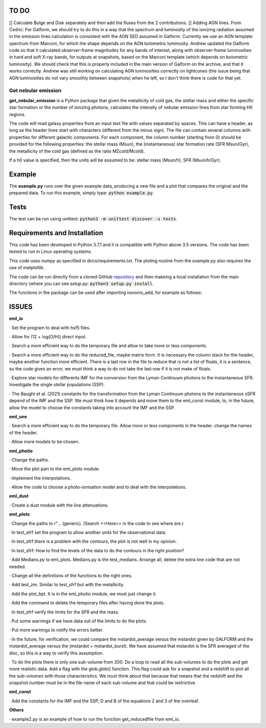 |build| |coverage| |docs| |pypi| |zenodo| 

.. inclusion-marker-do-not-remove

TO DO
-----
[] Calculate Bulge and Disk separately and then add the fluxes from the 2 contributions.
[] Adding AGN lines. From Cedric: For Galform, we should try to do this in a way that the spectrum and luminosity of the ionizing radiation assumed in the emission lines calculation is consistent with the AGN SED assumed in Galform. Currently we use an AGN template spectrum from Marconi, for which the shape depends on the AGN bolometric luminosity. Andrew updated the Galform code so that it calculated observer-frame magnitudes for any bands of interest, along with observer-frame luminosities in hard and soft X-ray bands, for outputs at snapshots, based on the Marconi template (which depends on bolometric luminosity). We should check that this is properly included in the main version of Galform on the archive, and that it works correctly. Andrew was still working on calculating AGN luminosities correctly on lightcones (the issue being that AGN luminosities do not vary smoothly between snapshots) when he left, so I don't think there is code for that yet.


   
Get nebular emission
======================

**get_nebular_emission** is a Python package that given the metallicity of cold gas, the stellar mass and either the specific star formation or the number of ionizing photons, calculates the intensity of nebular emission lines from star forming HII regions.


The code will read galaxy properties from an input text file with values separated by spaces. This can have a header, as long as the header lines start with characters (different from the minus sign). The file can contain several columns with properties for different galactic components. For each component, the column number (starting from 0) should be provided for the following properties: the stellar mass (Msun), the (instantaneous) star formation rate (SFR Msun/Gyr), the metallicity of the cold gas (defined as the ratio MZcold/Mcold).

If a h0 value is specified, then the units will be assumed to be: stellar mass (Msun/h), SFR (Msun/h/Gyr).


Example
-------

The **example.py** runs over the given example data, producing a new file and a plot that compares the original and the prepared data. To run this
example, simply type: :code:`python example.py`.

Tests
-----

The test can be run using unittest:
:code:`python3 -m unittest discover -s tests`.

Requirements and Installation
-----------------------------

This code has been developed in Python 3.7.1 and it is compatible with Python above 3.5 versions. The code has been tested to run in Linux operating systems. 

This code uses numpy as specified in docs/requirements.txt. The ploting routine from the *example.py* also requires the use of matplotlib.

The code can be run directly from a cloned GitHub `repository`_ and then makeing a local installation from the main directory (where you can see `setup.py`:
:code:`python3 setup.py install`.


The functions in the package can be used after importing novonix_add, for example as follows:



.. _pyversion: https://uk.mathworks.com/help/matlab/getting-started-with-python.html

.. _package: https://pypi.org/project/get_nebular_emission/

.. _repository: https://github.com/galform/get_nebular_emission

.. |build| image:: https://travis-ci.org/galform/get_nebular_emission.svg?branch=master
    :target: https://travis-ci.org/galform/get_nebular_emission

.. |coverage| image:: https://codecov.io/gh/galform/get_nebular_emission/branch/master/graph/badge.svg
    :target: https://codecov.io/gh/galform/get_nebular_emission
	     
.. |docs| image:: https://readthedocs.org/projects/get_nebular_emission/badge/?version=latest
   :target: https://get_nebular_emission.readthedocs.io/en/latest/
   :alt: Documentation Status

.. |pypi| image:: https://img.shields.io/pypi/v/get_nebular_emission.svg
    :target: https://pypi.org/project/get_nebular_emissioin/
	 
.. |zenodo| image:: https://zenodo.org/badge/186994865.svg
   :target: https://zenodo.org/badge/latestdoi/186994865

ISSUES
------
**eml_io**

· Set the program to deal with hsf5 files.

· Allow for (12 + log(O/H)) direct input.

· Search a more efficient way to do the temporary file and allow to take more or less components.

· Search a more efficient way to do the reduced_file, maybe matrix form. It is necessary the column stack for the header, maybe another function more efficient. There is a last row in the file to reduce that is not a list of floats, it is a sentence, so the code gives an error, we must think a way to do not take the last row if it is not make of floats.  

· Explore star models for differents IMF for the conversion from the Lyman Continuum photons to the instantaneous SFR. Investigate the single stellar populations (SSP).

· The Baught et al. (2021) constants for the transformation from the Lyman Continuum photons to the instantaneous sSFR depend of the IMF and the SSP. We must think how it depends and move them to the eml_const module, to, in the future, allow the model to choose the constants taking into account the IMF and the SSP. 
    
**eml_une**

· Search a more efficient way to do the temporary file. Allow more or less components in the header. change the names of the header.

· Allow more models to be chosen.

**eml_photio**

· Change the paths.

· Move the plot part to the eml_plots module.

· Implement the interpolations.

· Allow the code to choose a photo-ionisation model and to deal with the interpolations.

**eml_dust**

· Create a dust module with the line attenuations.

**eml_plots**

· Change the paths to r"... (generic). (Search <<Here>> in the code to see where are.)

· In test_sfrf set the program to allow another units for the observational data.

· In test_sfrf there is a problem with the contours, the plot is not well in my opinion.

· In test_sfrf: How to find the levels of the data to do the contours in the right position?

· Add Medians.py to eml_plots. Medians.py is the test_medians. Arrange all, delete the extra line code that are not needed.

· Change all the definitions of the functions to the right ones. 

· Add test_zm. Similar to test_sfrf but with the metallicity.

· Add the plot_bpt. It is in the eml_photio module, we must just change it.

· Add the command to delete the temporary files after having done the plots.

· In test_sfrf verify the limits for the SFR and the mass. 

· Put some warnings if we have data out of the limits to do the plots. 

· Put more warnings to notify the errors better.

· In the future, for verification, we could compare the mstardot_average versus the mstardot given by GALFORM and the mstardot_average versus the (mstardot + mstardot_burst). We have assumed that mstardot is the SFR averaged of the disc, so this is a way to verify this assumption.

· To do the plots there is only one sub-volume from 200. Do a loop to read all the sub-volumes to do the plots and get more realistic data. Add a flag with the glob.glob() function. This flag could ask for a snapshot and a redshift to plot all the sub-volumes with those characteristics. We must think about that because that means that the redshift and the snapshot number must be in the file name of each sub-volume and that could be restrictive.

**eml_const**

· Add the constants for the IMF and the SSP, D and B of the equations 2 and 3 of the overleaf.

**Others**

· example2.py is an example of how to run the function get_reducedfile from eml_io.

